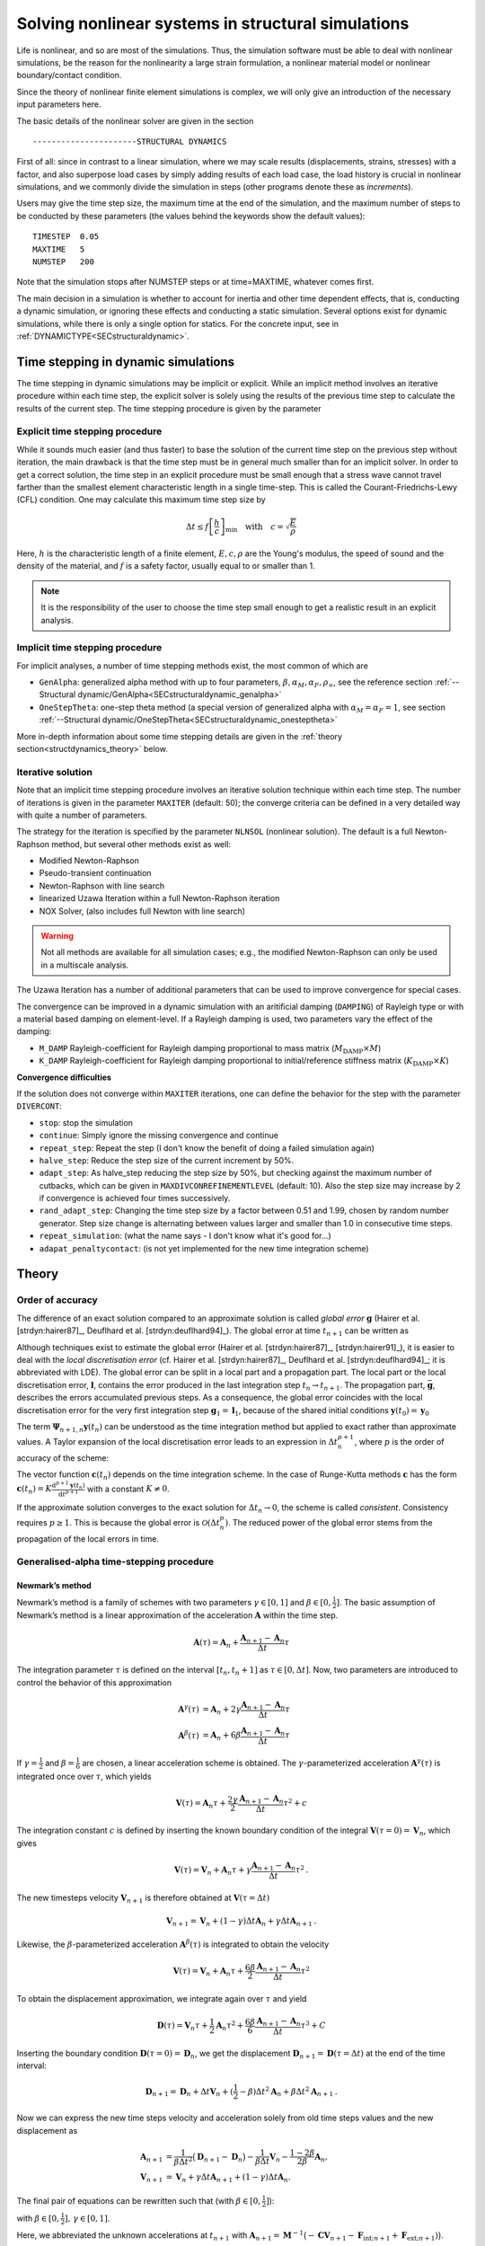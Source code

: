 Solving nonlinear systems in structural simulations
===================================================

Life is nonlinear, and so are most of the simulations. Thus, the simulation software must be able to deal with nonlinear simulations, be the reason for the nonlinearity a large strain formulation, a nonlinear material model or nonlinear boundary/contact condition.

Since the theory of nonlinear finite element simulations is complex, we will only give an introduction of the necessary input parameters here.

The basic details of the nonlinear solver are given in the section

::

   ----------------------STRUCTURAL DYNAMICS


First of all: since in contrast to a linear simulation,
where we may scale results (displacements, strains, stresses) with a factor, and also superpose load cases by simply adding results of each load case,
the load history is crucial in nonlinear simulations, and we commonly divide the simulation in steps (other programs denote these as *increments*).

Users may give the time step size, the maximum time at the end of the simulation, and the maximum number of steps to be conducted by these parameters (the values behind the keywords show the default values):

::

   TIMESTEP  0.05
   MAXTIME   5
   NUMSTEP   200

Note that the simulation stops after NUMSTEP steps or at time=MAXTIME, whatever comes first.

The main decision in a simulation is whether to account for inertia and other time dependent effects, that is, conducting a dynamic simulation, or ignoring these effects and conducting a static simulation. Several options exist for dynamic simulations, while there is only a single option for statics. For the concrete input, see in :ref:`DYNAMICTYPE<SECstructuraldynamic>`.

Time stepping in dynamic simulations
------------------------------------

The time stepping in dynamic simulations may be implicit or explicit. While an implicit method involves an iterative procedure within each time step, the explicit solver is solely using the results of the previous time step to calculate the results of the current step. The time stepping procedure is given by the parameter

Explicit time stepping procedure
~~~~~~~~~~~~~~~~~~~~~~~~~~~~~~~~

While it sounds much easier (and thus faster) to base the solution of the current time step on the previous step without iteration, the main drawback is that the time step must be in general much smaller than for an implicit solver.  In order to get a correct solution, the time step in an explicit procedure must be small enough that a stress wave cannot travel farther than the smallest element characteristic length in a single time-step. This is called the Courant-Friedrichs-Lewy (CFL) condition. One may calculate this maximum time step size by

.. math::

   \Delta t \le f \left[ \frac{h}{c} \right]_{\min} \quad \text{with} \quad c=\sqrt{\frac{E}{\rho}}

Here, :math:`h` is the characteristic length of a finite element, :math:`E, c, \rho` are the Young's modulus, the speed of sound and the density of the material, and :math:`f` is a safety factor, usually equal to or smaller than 1.

.. note::

   It is the responsibility of the user to choose the time step small enough
   to get a realistic result in an explicit analysis.

Implicit time stepping procedure
~~~~~~~~~~~~~~~~~~~~~~~~~~~~~~~~
For implicit analyses, a number of time stepping methods exist, the most common of which are

- ``GenAlpha``: generalized alpha method with up to four parameters, :math:`\beta, \alpha_M, \alpha_F, \rho_\infty`, see the reference section :ref:`--Structural dynamic/GenAlpha<SECstructuraldynamic_genalpha>`
- ``OneStepTheta``: one-step theta method (a special version of generalized alpha with :math:`\alpha_M=\alpha_F=1`,
  see section :ref:`--Structural dynamic/OneStepTheta<SECstructuraldynamic_onesteptheta>`

More in-depth information about some time stepping details are given in the :ref:`theory section<structdynamics_theory>` below.


Iterative solution
~~~~~~~~~~~~~~~~~~

Note that an implicit time stepping procedure involves an iterative solution technique within each time step.
The number of iterations is given in the parameter ``MAXITER`` (default: 50); the converge criteria can be defined in a very detailed way with quite a number of parameters.

The strategy for the iteration is specified by the parameter ``NLNSOL`` (nonlinear solution). The default is a full Newton-Raphson method, but several other methods exist as well:

- Modified Newton-Raphson
- Pseudo-transient continuation
- Newton-Raphson with line search
- linearized Uzawa Iteration within a full Newton-Raphson iteration
- NOX Solver, (also includes full Newton with line search)

.. warning::

   Not all methods are available for all simulation cases;
   e.g., the modified Newton-Raphson can only be used in a multiscale analysis.

The Uzawa Iteration has a number of additional parameters that can be used to improve convergence for special cases.

The convergence can be improved in a dynamic simulation with an aritificial damping (``DAMPING``) of Rayleigh type or with a material based damping on element-level. If a Rayleigh damping is used, two parameters vary the effect of the damping:

- ``M_DAMP`` Rayleigh-coefficient for Rayleigh damping proportional to mass matrix (:math:`M_\text{DAMP} \times M`)
- ``K_DAMP`` Rayleigh-coefficient for Rayleigh damping proportional to initial/reference stiffness matrix (:math:`K_\text{DAMP} \times K`)


**Convergence difficulties**

If the solution does not converge within ``MAXITER`` iterations,
one can define the behavior for the step with the parameter ``DIVERCONT``:

- ``stop``: stop the simulation
- ``continue``: Simply ignore the missing convergence and continue
- ``repeat_step``: Repeat the step (I don't know the benefit of doing a failed simulation again)
- ``halve_step``: Reduce the step size of the current increment by 50%.
- ``adapt_step``: As halve_step reducing the step size by 50%, but checking against the maximum number of cutbacks,
  which can be given in ``MAXDIVCONREFINEMENTLEVEL`` (default: 10).
  Also the step size may increase by 2 if convergence is achieved four times successively.
- ``rand_adapt_step``: Changing the time step size by a factor between 0.51 and 1.99, chosen by random number generator.
  Step size change is alternating between values larger and smaller than 1.0 in consecutive time steps.
- ``repeat_simulation``: (what the name says - I don't know what it's good for...)
- ``adapat_penaltycontact``: (is not yet implemented for the new time integration scheme)


.. _structdynamics_theory:


Theory
-------------------

Order of accuracy
~~~~~~~~~~~~~~~~~

The difference of an exact solution compared to an approximate solution
is called *global error* :math:`\boldsymbol{g}` (Hairer et al.
[strdyn:hairer87]_, Deuflhard et al.
[strdyn:deuflhard94]_). The global error at time
:math:`t_{n+1}` can be written as

.. math:: \boldsymbol{g}_{n+1} = \boldsymbol{y}(t_{n+1}) - \boldsymbol{y}_{n+1} \text{.}
   :label: globalerror



Although techniques exist to estimate the global error (Hairer et al.
[strdyn:hairer87]_, [strdyn:hairer91]_), it is easier to
deal with the *local discretisation error* (cf. Hairer et al.
[strdyn:hairer87]_, Deuflhard et al.
[strdyn:deuflhard94]_; it is abbreviated with LDE). The
global error can be split in a local part and a propagation part. The
local part or the local discretisation error, :math:`\boldsymbol{l}`,
contains the error produced in the last integration step
:math:`t_n \to t_{n+1}`. The propagation part,
:math:`\bar{\boldsymbol{g}}`, describes the errors accumulated previous
steps. As a consequence, the global error coincides with the local
discretisation error for the very first integration step
:math:`\boldsymbol{g}_1 = \boldsymbol{l}_1`, because of the shared
initial conditions :math:`\boldsymbol{y}(t_0) = \boldsymbol{y}_0`

.. math::
   :label: adap:ge-lde-prop

   \boldsymbol{g}_{n+1} & = \boldsymbol{y}(t_{n+1}) - \boldsymbol{y}_{n+1}

   & = \boldsymbol{\Phi}_{n+1,n} \boldsymbol{y}(t_n) - \boldsymbol{\Psi}_{n+1,n} \boldsymbol{y}_n

   & = \underbrace{\boldsymbol{\Phi}_{n+1,n} \boldsymbol{y}(t_n) -
   \boldsymbol{\Psi}_{n+1,n} \boldsymbol{y}(t_n)}_{\text{LDE}}
   \,+\, \underbrace{\boldsymbol{\Psi}_{n+1,n} \boldsymbol{y}(t_n) -
   \boldsymbol{\Psi}_{n+1,n} \boldsymbol{y}_n}_{\text{propagation}}

   & = \boldsymbol{l}_{n+1} \,+\, \bar{\boldsymbol{g}}_{n+1,0} \text{.}

The term :math:`\boldsymbol{\Psi}_{n+1,n} \boldsymbol{y}(t_n)` can be
understood as the time integration method but applied to exact rather
than approximate values. A Taylor expansion of the local discretisation
error leads to an expression in :math:`\Delta t_n^{p+1}`, where
:math:`p` is the order of accuracy of the scheme:

.. math::
   :label: lde

     \boldsymbol{l}_{n+1}
     = \mathcal{O}(\Delta t_n^{p+1})
     = \boldsymbol{c}(t_n)\, \Delta t_n^{p+1} + \mathcal{O}(\Delta t_n^{p+2})
     \quad\text{with}\quad
     \boldsymbol{c}(t_n) \neq \boldsymbol{0}
     \text{.}

The vector function :math:`\boldsymbol{c}(t_n)` depends on the time integration scheme.
In the case of Runge-Kutta methods
:math:`\boldsymbol{c}` has the form
:math:`\boldsymbol{c}(t_n) = K \frac{\mathrm{d}^{p+1} \boldsymbol{y}(t_n)}{\mathrm{d}
t^{p+1}}` with a constant :math:`K \neq 0`.

If the approximate solution converges to the exact solution for
:math:`\Delta t_n\to0`, the scheme is called *consistent*. Consistency
requires :math:`p\geq1`. This is because the global error is
:math:`\mathcal{O}(\Delta t_n^p)`. The reduced power of the global error
stems from the propagation of the local errors in time.

Generalised-alpha time-stepping procedure
~~~~~~~~~~~~~~~~~~~~~~~~~~~~~~~~~~~~~~~~~~~~~~~~~~~


Newmark’s method
^^^^^^^^^^^^^^^^

Newmark’s method is a family of
schemes with two parameters :math:`\gamma\in[0,1]` and
:math:`\beta\in[0,\frac{1}{2}]`. The basic assumption of Newmark’s
method is a linear approximation of the acceleration
:math:`\boldsymbol{A}` within the time step.

.. math:: \boldsymbol{A}(\tau) = \boldsymbol{A}_n + \frac{\boldsymbol{A}_{n+1} - \boldsymbol{A}_n}{\Delta t}\tau

The integration parameter :math:`\tau` is defined on the interval
:math:`[t_n,t_n+1]` as :math:`\tau \in[0,\Delta t]`. Now, two parameters
are introduced to control the behavior of this approximation

.. math::

   \boldsymbol{A}^\gamma(\tau) &= \boldsymbol{A}_n + 2\gamma \frac{\boldsymbol{A}_{n+1} - \boldsymbol{A}_n}{\Delta t}\tau\\
   \boldsymbol{A}^\beta(\tau) &= \boldsymbol{A}_n + 6\beta  \frac{\boldsymbol{A}_{n+1} - \boldsymbol{A}_n}{\Delta t}\tau

If :math:`\gamma=\frac{1}{2}` and :math:`\beta=\frac{1}{6}` are chosen,
a linear acceleration scheme is obtained. The
:math:`\gamma`-parameterized acceleration
:math:`\boldsymbol{A}^\gamma(\tau)` is integrated once over
:math:`\tau`, which yields

.. math:: \boldsymbol{V}(\tau) = \boldsymbol{A}_n \tau + \frac{2\gamma}{2}\frac{\boldsymbol{A}_{n+1} - \boldsymbol{A}_n}{\Delta t}\tau^2 + c

The integration constant :math:`c` is defined by inserting the known
boundary condition of the integral
:math:`\boldsymbol{V}(\tau=0) = \boldsymbol{V}_n`, which gives

.. math:: \boldsymbol{V}(\tau) = \boldsymbol{V}_n + \boldsymbol{A}_n \tau + \gamma\frac{\boldsymbol{A}_{n+1} - \boldsymbol{A}_n}{\Delta t}\tau^2\text{.}

The new timesteps velocity :math:`\boldsymbol{V}_{n+1}` is therefore
obtained at :math:`\boldsymbol{V}(\tau = \Delta t)`

.. math:: \boldsymbol{V}_{n+1} = \boldsymbol{V}_n + (1-\gamma)\Delta t\boldsymbol{A}_n  + \gamma\Delta t\boldsymbol{A}_{n+1}\text{.}

Likewise, the :math:`\beta`-parameterized acceleration
:math:`\boldsymbol{A}^\beta(\tau)` is integrated to obtain the velocity

.. math:: \boldsymbol{V}(\tau) = \boldsymbol{V}_n + \boldsymbol{A}_n \tau + \frac{6\beta}{2}\frac{\boldsymbol{A}_{n+1} - \boldsymbol{A}_n}{\Delta t}\tau^2

To obtain the displacement approximation, we integrate again over
:math:`\tau` and yield

.. math:: \boldsymbol{D}(\tau) = \boldsymbol{V}_n \tau + \frac{1}{2}\boldsymbol{A}_n \tau^2 + \frac{6\beta}{6}\frac{\boldsymbol{A}_{n+1} - \boldsymbol{A}_n}{\Delta t}\tau^3 + C

Inserting the boundary condition
:math:`\boldsymbol{D}(\tau=0) = \boldsymbol{D}_n`, we get the
displacement
:math:`\boldsymbol{D}_{n+1} = \boldsymbol{D}(\tau = \Delta t)` at the
end of the time interval:

.. math:: \boldsymbol{D}_{n+1} = \boldsymbol{D}_n + \Delta t\boldsymbol{V}_n  + (\frac{1}{2}-\beta)\Delta t^2\boldsymbol{A}_n + \beta\Delta t^2\boldsymbol{A}_{n+1}\text{.}

Now we can express the new time steps velocity and acceleration solely
from old time steps values and the new displacement as

.. math::

     \boldsymbol{A}_{n+1}
     &= \frac{1}{\beta\Delta t^2} \big( \boldsymbol{D}_{n+1} - \boldsymbol{D}_n \big)
     - \frac{1}{\beta \Delta t} \boldsymbol{V}_n
     - \frac{1-2\beta}{2\beta} \boldsymbol{A}_n\text{,}\\
       \boldsymbol{V}_{n+1}
     &= \boldsymbol{V}_{n} + \gamma\Delta t\boldsymbol{A}_{n+1} + (1-\gamma)\Delta t\boldsymbol{A}_n\text{.}

The final pair of equations can be rewritten such that (with
:math:`\beta\in[0,\frac{1}{2}]`):

.. math::
   :label: newmark

   \dfrac{\boldsymbol{D}_{n+1} - \boldsymbol{D}_n}{\Delta t}
      & =  \boldsymbol{V}_n + \frac{\Delta t}{2} \big(2\beta \boldsymbol{A}_{n+1} + (1-2\beta) \boldsymbol{A}_n \big) \\
   \dfrac{\boldsymbol{V}_{n+1} - \boldsymbol{V}_n}{\Delta t}
      & = \gamma \boldsymbol{A}_{n+1} + (1-\gamma)\boldsymbol{A}_n

with :math:`\beta \in [0,\frac{1}{2}], \, \gamma \in [0,1]`.

Here, we abbreviated the unknown accelerations at :math:`t_{n+1}`
with :math:`\boldsymbol{A}_{n+1} = \boldsymbol{M}^{-1} \big( -\boldsymbol{C} \boldsymbol{V}_{n+1} -
\boldsymbol{F}_{\text{int};n+1} + \boldsymbol{F}_{\text{ext};n+1}) \big)`.

This temporal discretisation leads to a fully discretised set of
equations of motion:

.. math::

   \boldsymbol{M} \boldsymbol{A}_{n+1}
     + \boldsymbol{C} \boldsymbol{V}_{n+1}
     + \boldsymbol{F}_{\text{int}}(\boldsymbol{D}_{n+1})
     = \boldsymbol{F}_{\text{ext}}(t_{n+1})
     \text{.}

This completely discretised equation of motion is primarily an
:math:`\mathit{ndof}`-dimensional system of nonlinear equations in the
unknown displacements :math:`\boldsymbol{D}_{n+1}`. This statements can
be clarified by writing Newmark’s method such that the velocity and
acceleration at :math:`t_{n+1}` are given depending on the displacements
:math:`\boldsymbol{D}_{n+1}`:

.. math::
   :label: newmark-velnew

    \boldsymbol{V}_{n+1}(\boldsymbol{D}_{n+1})
    &  = \frac{\gamma}{\beta\, \Delta t} \big( \boldsymbol{D}_{n+1} - \boldsymbol{D}_n \big)
      - \frac{\gamma-\beta}{\beta} \boldsymbol{V}_{n}
      - \frac{\gamma-2\beta}{2\beta}\Delta t\boldsymbol{A}_n
      \text{,} \\
      \boldsymbol{A}_{n+1}(\boldsymbol{D}_{n+1})
    &  = \frac{1}{\beta\, \Delta t^2} \big( \boldsymbol{D}_{n+1} - \boldsymbol{D}_n \big)
      - \frac{1}{\beta\,\Delta t} \boldsymbol{V}_{n}
      - \frac{1-2\beta}{2\beta} \boldsymbol{A}_n
      \text{.}

Generalised-alpha method
^^^^^^^^^^^^^^^^^^^^^^^^

The key idea behind the generalised-alpha method
[strdyn:chung95]_ is a modification of the time point
at which the discretised equations of motion is evaluated. Newmark’s
method searches for equilibrium at the end of the current time step
:math:`[t_n,t_{n+1}]`, i.e.at the time :math:`t_{n+1}`. The
generalised-alpha method shifts this evaluation point to generalised
mid-points :math:`t_{n+1-\alpha_\text{f}}` and
:math:`t_{n+1-\alpha_\text{m}}`, respectively. The non-linear equation
of motion becomes at the generalised mid-point

  .. math::

     \boldsymbol{M} \boldsymbol{A}_{n+1-\alpha_\text{m}}
       + \boldsymbol{C} \boldsymbol{V}_{n+1-\alpha_\text{f}}
       + \boldsymbol{F}_{\text{int};n+1-\alpha_\text{f}}
       = \boldsymbol{F}_{\text{ext};n+1-\alpha_\text{f}}

The mid accelerations, velocities, displacements and external forces
are defined as linear combinations of the corresponding start and end
vector:

.. math::
   :label: genalpha-middef

   &   \left. \boldsymbol{A}_{n+1-\alpha_\text{m}}
       := \big( 1- \alpha_\text{m} \big) \boldsymbol{A}_{n+1}
       + \alpha_\text{m} \boldsymbol{A}_n
       \right\} \quad \alpha_\text{m} \in[0,1]
   \\
   &\left. \begin{array}{lll}
     \boldsymbol{V}_{n+1-\alpha_\text{f}}
         & := &\big( 1- \alpha_\text{f} \big) \boldsymbol{V}_{n+1}
         + \alpha_\text{f} \boldsymbol{V}_n
     \\
     \boldsymbol{D}_{n+1-\alpha_\text{f}}
         & := & \left( 1- \alpha_\text{f} \right) \boldsymbol{D}_{n+1}
         + \alpha_\text{f} \boldsymbol{D}_n
     \\Large
     \boldsymbol{F}_{\text{ext};n+1-\alpha_\text{f}}
        & := &\big( 1- \alpha_\text{f} \big) \boldsymbol{F}_{\text{ext};n+1}
         + \alpha_\text{f} \boldsymbol{F}_{\text{ext};n}
   \end{array} \right\}  \quad \alpha_\text{f} \in[0,1]

with the parameters :math:`\alpha_\text{m},\alpha_\text{f}\in[0,1]`.
There two possibilities for the internal mid-forces
:math:`\boldsymbol{F}_{\text{int},\text{mid}}`. Either they are
defined as well by a linear combination (which we call ‘TR-like’) or
by inserting mid-displacements (which we call ‘IMR-like’), i.e.

***TR-like**

.. math::

   \boldsymbol{F}_{\text{int};n+1-\alpha_\text{f}}
         := \big( 1- \alpha_\text{f} \big) \boldsymbol{F}_{\text{int}}(\boldsymbol{D}_{n+1})
         + \alpha_\text{f} \boldsymbol{F}_{\text{int}}(\boldsymbol{D}_{n})

**IMR-like**

.. math::

   \boldsymbol{F}_ {\text{int};n+1-\alpha_\text{f}} :=  \boldsymbol{F}_{\text{int}}(\boldsymbol{D}_{n+1-\alpha_\text{f}})

The end-point accelerations and velocities, i.e. :math:`\boldsymbol{A}_{n+1}` and :math:`\boldsymbol{V}_{n+1}`, are
related linearly to the end-point displacements
:math:`\boldsymbol{D}_{n+1}` by Newmark’s method
:eq:`newmark-velnew`. Therefore,
the mid-equilibrium can be still thought of a system of nonlinear
equations in :math:`\boldsymbol{D}_{n+1}`. Let us again write the
unknown mid-velocities and mid-accelerations in terms of
:math:`\boldsymbol{D}_{n+1}`:

.. math::
   :label: genalpha-velnew

   \boldsymbol{V}_{n+1-\alpha_\text{f}}(\boldsymbol{D}_{n+1})
   &  = \frac{(1-\alpha_\text{f})\gamma}{\beta\, \Delta t} \big( \boldsymbol{D}_{n+1} -
        \boldsymbol{D}_n \big)
      - \frac{(1-\alpha_\text{f})\gamma-\beta}{\beta} \boldsymbol{V}_{n}
      - \frac{(1-\alpha_\text{f})(\gamma-2\beta)}{2\beta}\Delta t\boldsymbol{A}_n
      \text{,}
   \\
   \boldsymbol{A}_{n+1-\alpha_\text{m}}(\boldsymbol{D}_{n+1})
   &  = \frac{1-\alpha_\text{m}}{\beta\, \Delta t^2}
      \big( \boldsymbol{D}_{n+1} - \boldsymbol{D}_n \big)
      - \frac{1-\alpha_\text{m}}{\beta\,\Delta t} \boldsymbol{V}_{n}
      - \frac{1-\alpha_\text{m}-2\beta}{2\beta} \boldsymbol{A}_n \text{.}

The mid-point internal force vector means in terms of assembled element
force vectors:

**\text{TR-like}**

.. math::

   \boldsymbol{F}_{\text{int};n+1-\alpha_\text{f}}
   &  = \big( 1- \alpha_\text{f} \big) \boldsymbol{F}_{\text{int};n+1}
       + \alpha_\text{f} \boldsymbol{F}_{\text{int};n}
   \\
   &  = \left( 1- \alpha_\text{f} \right) %  % assembly operator
   \mathchoice{
   \overset{\mathit{nele}}{\underset{e}{{\mbox{$\mathsf{A}$}}}}
   }{ {\mbox{\Large $\mathsf{A}$}}_{e}^{\mathit{nele}}
   }{ {\mbox{\Large $\mathsf{A}$}}_{e}^{\mathit{nele}}
   }{ {\mbox{\Large $\mathsf{A}$}}_{e}^{\mathit{nele}}
   } \boldsymbol{f}_\text{int}(\boldsymbol{d}_{n+1})
      + \alpha_\text{f} %  % assembly operator
   \mathchoice{
   \overset{\mathit{nele}}{\underset{e}{{\mbox{\huge $\mathsf{A}$}}}}
   }{{\mbox{\Large $\mathsf{A}$}}_{e}^{\mathit{nele}}
   }{{\mbox{\Large $\mathsf{A}$}}_{e}^{\mathit{nele}}
   }{{\mbox{\Large $\mathsf{A}$}}_{e}^{\mathit{nele}}
   } \boldsymbol{f}_\text{int}(\boldsymbol{d}_{n})

**IMR-like**

.. math::

   \boldsymbol{F}_{\text{int};n+1-\alpha_\text{f}}
   &  = \boldsymbol{F}_{\text{int}}(\boldsymbol{D}_{n+1-\alpha_\text{f}})
   \\
   & = %  % assembly operator
   \mathchoice{  % display style
   \overset{\mathit{nele}}{\underset{e}{\raisebox{-0.6ex}{\mbox{\huge $\mathsf{A}$}}}}
   }{  % text style
   \raisebox{-0.35ex}{\mbox{\Large $\mathsf{A}$}}_{e}^{\mathit{nele}}
   }{  % script style
   \raisebox{-0.35ex}{\mbox{\Large $\mathsf{A}$}}_{e}^{\mathit{nele}}
   }{  % scriptscript style
   \raisebox{-0.35ex}{\mbox{\Large $\mathsf{A}$}}_{e}^{\mathit{nele}}
   } \boldsymbol{f}_\text{int}(\boldsymbol{d}_{n+1-\alpha_\text{f}})
   = \mathchoice{  % display style
   \overset{\mathit{nele}}{\underset{e}{\raisebox{-0.6ex}{\mbox{\huge $\mathsf{A}$}}}}
   }{  % text style
   \raisebox{-0.35ex}{\mbox{\Large $\mathsf{A}$}}_{e}^{\mathit{nele}}
   }{  % script style
   \raisebox{-0.35ex}{\mbox{\Large $\mathsf{A}$}}_{e}^{\mathit{nele}}
   }{  % scriptscript style
   \raisebox{-0.35ex}{\mbox{\Large $\mathsf{A}$}}_{e}^{\mathit{nele}}
   } \int_{\Omega^{(e)}}\limits \left.\big(
     \frac{\partial\boldsymbol{E}(\boldsymbol{d})}{\partial
     \boldsymbol{d}}\big)^\mathrm{T}\right|_{\boldsymbol{d}_{n+1-\alpha_\text{f}}}
     \hspace{-2.5em}\boldsymbol{S}(\boldsymbol{d}_{n+1-\alpha_\text{f}})
     \, \mathrm{d}V

Linearisation and Newton–Raphson iteration
^^^^^^^^^^^^^^^^^^^^^^^^^^^^^^^^^^^^^^^^^^

The generalised mid-point-discretised linear momentum balance can be
written as an residual

  .. math::

     \boldsymbol{R}_\text{effdyn}(\boldsymbol{D}_{n+1})
       = \boldsymbol{M} \boldsymbol{A}_{n+1-\alpha_\text{m}}
       + \boldsymbol{C} \boldsymbol{V}_{n+1-\alpha_\text{f}}
       + \boldsymbol{F}_{\text{int};n+1-\alpha_\text{f}}
       - \boldsymbol{F}_{\text{ext};n+1-\alpha_\text{f}}
       \stackrel{!}{=} \boldsymbol{0}

  These nonlinear equations can be linearised at the end of the time
  step at :math:`t_{n+1}` with :math:`\boldsymbol{D}_{n+1}`:

  .. math::

     Lin\boldsymbol{R}_\text{effdyn}(\boldsymbol{D}_{n+1})
       = \boldsymbol{R}_\text{effdyn}(\boldsymbol{D}_{n+1}^i)
       + \left.\frac{\partial\boldsymbol{R}_\text{effdyn}(\boldsymbol{D}_{n+1})}
         {\partial\boldsymbol{D}_{n+1}}\right|^{i}  \Delta\boldsymbol{D}_{n+1}^{i+1}

in which the *dynamic effective tangential stiffness matrix*
:math:`\boldsymbol{K}_{\text{T}\,\text{effdyn}}` appears as the
differentiation of the dynamic effective residual with respect to the
displacements :math:`\boldsymbol{D}_{n+1}`. This stiffness matrix is
obtained detailed in

.. math::

   &  \boldsymbol{K}_{\text{T}\,\text{effdyn}}(\boldsymbol{D}_{n+1}^i)
        = \left.\frac{\partial\boldsymbol{R}(\boldsymbol{D}_{n+1})}{\partial\boldsymbol{D}_{n+1}}\right|^{i}
   \\
   &
       \quad = \Bigg.\Bigg[\boldsymbol{M}
               \underbrace{\frac{\partial\boldsymbol{A}_{n+1-\alpha_\text{m}}}{\partial\boldsymbol{A}_{n+1}}}_{1-\alpha_\text{m}}
               \underbrace{\frac{\partial\boldsymbol{A}_{n+1}}{\partial\boldsymbol{D}_{n+1}}}_{\frac{1}{\beta\Delta t^2}}
        +     \boldsymbol{C}
               \underbrace{\frac{\partial\boldsymbol{V}_{n+1-\alpha_\text{f}}}{\partial\boldsymbol{V}_{n+1}}}_{1-\alpha_\text{f}}
               \underbrace{\frac{\partial\boldsymbol{V}_{n+1}}{\partial\boldsymbol{D}_{n+1}}}_{\frac{\gamma}{\beta\Delta t}}
        +     \frac{\partial\boldsymbol{F}_{\text{int},n+1-\alpha_\text{f}}}{\partial\boldsymbol{D}_{n+1}}
         \Bigg]\Bigg|^i
   \\
   &  \quad = \Bigg.\Bigg[
        \frac{1-\alpha_\text{m}}{\beta \Delta t^2} \boldsymbol{M}
        + \frac{(1-\alpha_\text{f})\gamma}{\beta\Delta t} \boldsymbol{C}
        + \frac{\partial\boldsymbol{F}_{\text{int},n+1-\alpha_\text{f}}}{\partial\boldsymbol{D}_{n+1}}
        \Bigg]\Bigg|^i

with

.. math::

     \begin{aligned}
        \text{TR-like} & \quad \frac{\partial\boldsymbol{F}_{\text{int},n+1-\alpha_\text{f}}}{\partial\boldsymbol{D}_{n+1}}
        = \frac{\partial\boldsymbol{F}_{\text{int}}(\boldsymbol{D}_{n+1-\alpha_\text{f}})}{\partial\boldsymbol{D}_{n+1-\alpha_\text{f}}}
        \frac{\partial\boldsymbol{D}_{n+1-\alpha_\text{f}}}{\partial\boldsymbol{D}_{n+1}}
        = \big( 1-\alpha_\text{f} \big)  \boldsymbol{K}_\text{T}(\boldsymbol{D}_{n+1-\alpha_\text{f}})
     \\
        \text{IMR-like} & \quad \begin{array}{ll} \frac{\partial\boldsymbol{F}_{\text{int},n+1-\alpha_\text{f}}}{\partial\boldsymbol{D}_{n+1}}
        & = \frac{\partial}{\partial\boldsymbol{D}_{n+1}} \Big( \big( 1- \alpha_\text{f} \big) \boldsymbol{F}_{\text{int}}(\boldsymbol{D}_{n+1})
         + \alpha_\text{f} \boldsymbol{F}_{\text{int}}(\boldsymbol{D}_{n}) \Big) \\
        & = \big( 1-\alpha_\text{f} \big)  \frac{\partial\boldsymbol{F}_{\text{int}}(\boldsymbol{D}_{n+1})}{\partial\boldsymbol{D}_{n+1}}
        = \big( 1-\alpha_\text{f} \big) \boldsymbol{K}_\text{T}(\boldsymbol{D}_{n+1})
        \end{array}
     \end{aligned}

In a Newton–Raphson iteration the iterative displacement increment
:math:`\Delta\boldsymbol{D}_{n+1}^{i+1}` is calculated by solving

.. math::

   &  \boldsymbol{K}_{\text{T}\,\text{effdyn}}(\boldsymbol{D}_{n+1}^i)\, \Delta\boldsymbol{D}_{n+1}^{i+1}
     = - \boldsymbol{R}_\text{effdyn}(\boldsymbol{D}_{n+1}^i)
   \\
   & \qquad\qquad\qquad\leadsto\qquad
     \Delta\boldsymbol{D}_{n+1}^{i+1}
     = - {\boldsymbol{K}_{\text{T}\,\text{effdyn}}(\boldsymbol{D}_{n+1}^i)}^{-1} \boldsymbol{R}_\text{effdyn}(\boldsymbol{D}_{n+1}^i)

This allows to update the unknown displacements with

.. math::

   \boldsymbol{D}_{n+1}^{i+1}
     = \boldsymbol{D}_{n+1}^{i} + \Delta\boldsymbol{D}_{n+1}^{i+1} \text{.}

In essence, the actual right-hand-side
:math:`\boldsymbol{R}_\text{effdyn}(\boldsymbol{D}_{n+1}^{i})` depends
as shown only on the actual end-displacements
:math:`\boldsymbol{D}_{n+1}^{i+1}`, but it is convenient to calculate
:math:`\boldsymbol{R}_\text{effdyn}(\boldsymbol{D}_{n+1}^i)` using the
current mid-displacements, -velocities and -accelerations. These current
vectors can be calculated based on the formulas given in :eq:`genalpha-middef` or :eq:`genalpha-velnew`.
Optionally, they can be evaluated with an update mechanism with these
increments

.. math::

   \Delta\boldsymbol{D}_{n+1-\alpha_\text{f}}^{i+1}
   &   = \frac{\partial\boldsymbol{D}_{n+1-\alpha_\text{f}}}{\partial\boldsymbol{D}_{n+1}}
        \, \Delta\boldsymbol{D}_{n+1}^{i+1}
      = (1-\alpha_\text{f}) \, \Delta\boldsymbol{D}_{n+1}^{i+1}
   \\
      \Delta\boldsymbol{V}_{n+1-\alpha_\text{f}}^{i+1}
   &   = \frac{\partial\boldsymbol{V}_{n+1-\alpha_\text{f}}}{\partial\boldsymbol{D}_{n+1}}
        \, \Delta\boldsymbol{D}_{n+1}^{i+1}
      = \frac{(1-\alpha_\text{f})\gamma}{\beta \Delta t} \, \Delta\boldsymbol{D}_{n+1}^{i+1}
   \\
      \Delta\boldsymbol{A}_{n+1-\alpha_\text{m}}^{i+1}
   &   = \frac{\partial\boldsymbol{A}_{n+1-\alpha_\text{m}}}{\partial\boldsymbol{D}_{n+1}}
        \, \Delta\boldsymbol{D}_{n+1}^{i+1}
      = \frac{1-\alpha_\text{m}}{\beta \Delta t^2} \, \Delta\boldsymbol{D}_{n+1}^{i+1}

and the usual update procedure

.. math::

   \boldsymbol{D}_{n+1-\alpha_\text{f}}^{i+1}
   &  = \boldsymbol{D}_{n+1-\alpha_\text{f}}^{i}
      + \Delta\boldsymbol{D}_{n+1-\alpha_\text{f}}^{i+1}
   \\
      \boldsymbol{V}_{n+1-\alpha_\text{f}}^{i+1}
   &  = \boldsymbol{V}_{n+1-\alpha_\text{f}}^{i}
      + \Delta\boldsymbol{V}_{n+1-\alpha_\text{f}}^{i+1}
   \\
      \boldsymbol{A}_{n+1-\alpha_\text{m}}^{i+1}
   &  = \boldsymbol{A}_{n+1-\alpha_\text{m}}^{i}
      + \Delta\boldsymbol{A}_{n+1-\alpha_\text{m}}^{i+1}

The convergence of the Newton–Raphson iteration can be tested — for
instance — by checking the residual

.. math::

   \| \boldsymbol{R}_\text{effdyn}(\boldsymbol{D}_{n+1}^{i+1}) \| \leq \mathit{tol}
     \text{.}

A different relative convergence check is based on the displacement
increment:

.. math::

   \frac{\| \Delta\boldsymbol{D}_{n+1}^{i+1} \|}
     {\| \boldsymbol{D}_{n+1}^{i+1} - \boldsymbol{D}_n \|}
     \leq \mathit{tol}_\text{D}
     \text{.}

**Algorithm Newton–Raphson iteration**

.. note::

   struktogramm to be added.


Here we have used a very simple predictor for the new displacements (and
in consequence for velocities and accelerations): The previously
converged time step is used. More sophisticated predictors can be
constructed introducing extrapolation techniques or explicit time
integration schemes. For instance, the forward Euler time integration
scheme could be applied as a predictor (forward Euler was introduced in
the course “Finite Elemente”); however, forward Euler is not a
recommended choice.

Order of accuracy
^^^^^^^^^^^^^^^^^

According to the consideratins above, we can deduce the
order of accuracy of the displacement approximation given by the
generalised-alpha (GA) method. We achieve

.. math::

   \boldsymbol{l}_{n+1}^{\text{GA}}
   &  = \boldsymbol{D}(t_{n+1}) - \boldsymbol{\Psi}_{n+1,n}^{\text{GA}} \boldsymbol{D}(t_n)
   \\
   &  = \frac{\Delta t^3}{2} \Big( \frac{1}{3} - 2\beta + \alpha_\text{f} - \alpha_\text{m}\Big)
      \dot{\boldsymbol{A}}(t_n)
   \\
   &  + \frac{\Delta t^4}{4} \Big( \frac{1}{6} - 2\beta\big(1-\alpha_\text{f}+2\alpha_\text{m}\big) - (\alpha_\text{f}-\alpha_\text{m})(1-2\alpha_\text{m}) \Big)
      \ddot{\boldsymbol{A}}(t_n)
   \\
   &   + \mathcal{O}(\Delta t^5)

This equation implies: The displacements are always at least second order accurate
and they are even third order accurate
if :math:`\frac{1}{3} - 2\beta + \alpha_\text{f} - \alpha_\text{m} = 0`.

Since the governing equations are a set of second order ODEs, we provide
the LDE of the velocities as well. These are

.. math::

   \dot{\boldsymbol{l}}_{n+1}^{\text{GA}}
   &  = \boldsymbol{V}(t_{n+1}) - \dot{\boldsymbol{\Psi}}_{n+1,n}^{\text{GA}} \boldsymbol{V}(t_n)
   \\
   &  = \Delta t^2 \Big( \frac{1}{2} - \gamma + \alpha_\text{f} - \alpha_\text{m} \Big)
      \dot{\boldsymbol{A}}(t_n)
   \\
   &  + \frac{\Delta t^3}{2} \Big( \frac{1}{3} - \gamma\big(1-\alpha_\text{f}+2\alpha_\text{m}\big) - (\alpha_\text{f}-\alpha_\text{m})(1-2\alpha_\text{m}) \Big)
      \ddot{\boldsymbol{A}}(t_n)
   \\
   &   + \mathcal{O}(\Delta t^4)

in which :math:`\dot{\boldsymbol{l}}_{n+1}^{\text{GA}}` and :math:`\dot{\boldsymbol{\Psi}}_{n+1,n}^{\text{GA}}` do *not* imply a
time differentation – the dot is merely a notation. It can be seen the
velocities are second order accurate if :math:`\frac{1}{2} - \gamma + \alpha_\text{f} - \alpha_\text{m}` otherwise only first order.

The order of accuracy of the generalised-alpha method follows the lower
value of the order of the displacements or velocities.

As stated before, the semi-discrete equations of motion are second order ODE,
thus both LDEs have to be taken into account
and the worse value determines the overall order of accuracy according to Hairer et al [strdyn:hairer87]_, [strdyn:hairer91]_)



Time adaptivity
---------------

This section is an excerpt of [strdyn:bornemann03]_.

Based on indication of the local discretisation error
~~~~~~~~~~~~~~~~~~~~~~~~~~~~~~~~~~~~~~~~~~~~~~~~~~~~~~~~~~~~~~~~~~~~~~~~~~~~~~~

Different ways exist to adapt the time step size :math:`\Delta t`, here
we only apply an a posteriori method utilising the local discretisation
error (LDE).


Step size adaptivity
^^^^^^^^^^^^^^^^^^^^

Local error control is based on requiring the estimated local
discretisation error to stay below a user-defined tolerance
:math:`\mathit{tol}`. If the local discretisation error, resulting from
a time integration with time step size :math:`\Delta t_n`, is higher
than the tolerance, the step is repeated with a smaller step size. A
proposal for this smaller step size is the so-called ‘optimal’ step
size, denoted with :math:`\Delta t_n^*`, which is the time step size
resulting in a local discretisation error which is approximately equal
to the tolerance. The procedure is repeated until a small enough step
size is found. Then the ‘optimal’ time step size might be used as an
initial value for the next time step size
:math:`\Delta t_{n+1} = \Delta t_n^*`.

Therefore the basic requirement for the local discretisation error is

.. math::

     \|\boldsymbol{l}_{n+1}(\Delta t_n)\| \leq \varepsilon \quad ,

whereby the dimensionless tolerance :math:`\varepsilon>` is user-prescribed.
The above described procedure is contained in the following figure:

.. figure:: figures/adap-sch.jpg
   :alt: Diagram of LDE-based step size adaptivity
   :name: strdyn:fig:adap-sch
   :width: 60.0%

   Diagram of LDE-based step size adaptivity

Different norms, such as average, root-mean-square or infinity norm, can
be used to obtain a dimensionless scalar from the local discretisation
error vector.

The ‘optimal’ step size :math:`\Delta t_n^*` is derived in the following
equations. The starting point is the usual definition of the local
discretisation error in which the local discretisation error obtained
with :math:`\Delta t_n` is assumed to be larger than
:math:`\mathit{tol}`:

.. math::
   :label: LDE-old-step-size-greater-tol

   \| \boldsymbol{l}_{n+1}(\Delta t_n) \|
   \approx \boldsymbol{C}(t_n)\, \Delta t_n^{p+1}
   \geq \varepsilon
   \text{,}

   \| \boldsymbol{l}_{n+1}(\Delta t_n^*) \|
   \approx \boldsymbol{C}(t_n)\, {\Delta t_n^*}^{p+1}
   \approx \varepsilon
   \text{.}

The second equation can be transformed to

.. math::
   :label: LDE-new-step-size-approx-tol-2

   \boldsymbol{C}(t_n)
   \approx \frac{\| \boldsymbol{l}_{n+1}(\Delta t_n^*) \|}{{\Delta t_n^*}^{p+1}}
   \approx \frac{\varepsilon}{{\Delta t_n^*}^{p+1}}
   \text{.}

Introducing this equation into the first one from above, we get

.. math::
   :label: new-step-size

   \Delta t_n^* \leq \sqrt[{p+1}]{\frac{\varepsilon}{\|\boldsymbol{l}_{n+1}(\Delta t_n) \|}}\, \Delta t_n \text{.}

The ‘optimal’ step size corresponds to the lower bound in this equation.

Furthermore, the ‘optimal’ step size might be more reliable if the
tolerance is reduced by ‘safety’ scale factors

.. math::
   :label: new-step-size-scaled

   \Delta t_n^\text{new}
   = \min\big\{ \Delta t_\text{max}, \max\{\min\big( r_\text{max}, \max(r_\text{min}, s r^*)
   \Delta t_n, \Delta t_\text{min} \} \big\}
   \text{.}

In the previous equation the ‘optimal’ ratio is abbreviated with

.. math::
   :label: new-step-size-optscal

   r^* = \sqrt[{p+1}]{\frac{\varepsilon}{\|\boldsymbol{l}_{n+1}(\Delta t_n) \|}}
   \text{.}

The step size :math:`\Delta t_n^\text{new}`, see above, replaces the ‘optimal’ step size :math:`\Delta t_n^*` in the :ref:`outlined algorithm <strdyn:fig:adap-sch>`.
The factor :math:`r_\text{max}` limits the maximum size increase between two steps, :math:`r_\text{min}` bounds the decrease.
In the same spirit, a maximum and minimum step size, :math:`\Delta t_\text{max}` and :math:`\Delta t_\text{min}`, is
imposed to achieve a more robust algorithm. Sometimes, :math:`p` instead of :math:`(p+1)`
is used in the equation for :math:`r ^*` to reflect the order of the global error.

Generally speaking, estimations for the local discretisation error are
obtained by using two different time integration schemes A and B. The
comparison of results :math:`\boldsymbol{y}_{n+1}^\text{A}` to
:math:`\boldsymbol{y}_{n+1}^\text{B}` makes it possible to evaluate an
local discretisation error estimation of the lower-order method of
scheme A or B. If the results of the scheme A are kept to integrate
forward in time, then A is called *marching* time integration scheme.
The scheme B is only used to indicate the local discretisation error,
hence it is referred to as *auxiliary* scheme. The adaptive algorithm is
denoted with B/A.

The algorithms based on embedded Runge-Kutta methods are instances of
such local error control with time step adaption.

.. _`strdyn:sec:zx`:

Zienkiewicz and Xie indicator
~~~~~~~~~~~~~~~~~~~~~~~~~~~~~

Zienkiewicz and Xie presented in [strdyn:zienkiewicz91]_ a local error indicator for the
Newmark algorithm.
The estimator advantageously uses the member which integrates the displacements with third-order accuracy,
i.e., :math:`\beta=\frac{1}{6}`, :math:`\gamma` arbitrary.
The concept can be straight forwardly applied to the generalised-alpha method.

In essence, the general generalised-alpha method with second order accurate displacements
(dubbed here GA2) is considered as the marching time integration scheme.
Its third order accurate sibling GA3 is used as the auxiliary scheme to eventually obtain the local discretisation error estimation/indication of the displacements.

The GA2 and GA3 methods are implicit schemes, hence a direct calculation
with GA2 and GA3 would require two iterative solutions. This can be
overcome by avoiding a direct determination of the GA3. The results of
the marching GA2 method (:math:`\boldsymbol{D}_{n+1}^\text{GA2}`,
:math:`\boldsymbol{V}_{n+1}^\text{GA2}`,
:math:`\boldsymbol{A}_{n+1}^\text{GA2}`) can be used to explicitly
construct a third-order accurate result, which is related to the NM3 and
is called ZX here.

The ZX method is defined as

.. math::

   \boldsymbol{D}_{n+1}^\text{ZX}
     = \boldsymbol{D}_n + \Delta t_n \boldsymbol{V}_n + \frac{\Delta t^2}{3}\boldsymbol{A}_n
     + \frac{\Delta t^2}{6} \boldsymbol{A}_{n+1}^\text{GA2}
     \text{.}

The dependence of this algorithm on :math:`\boldsymbol{D}_{n+1}^\text{GA2}` is revealed by introducing :eq:`new-algo`

.. math::
   :label: new-algo

   \boldsymbol{D}_{n+1}^\text{ZX}
     = \frac{1}{6\beta} \Big( \boldsymbol{D}_{n+1}^\text{GA2}
     + (6\beta-1)(\boldsymbol{D}_n + \Delta t\boldsymbol{V}_n +
     \frac{\Delta t^2}{2}\boldsymbol{A}_n) \Big)
     \quad\text{with}\quad
     \beta\neq\frac{1}{6}
     \text{.}

The local discretisation error of the ZX is based on :eq:`new-algo` by expanding it in Taylor
series:

.. math::

   \boldsymbol{l}_{n+1}^\text{ZX}
     = \boldsymbol{D}(t_{n+1}) - \boldsymbol{\Psi}_{n+1,n}^\text{ZX}\boldsymbol{D}(t_n)
     = -\frac{\Delta t^4}{24} \bar{\boldsymbol{u}}^{(4)}(t_n) + \mathcal{O}(\Delta t^5)
     \text{,}

in which the third-order accuracy is shown.

Zienkiewicz and Xie’s indicator of the local discretisation error uses
the definitions of the local discretisation errors for the displacements
and assumes direct differences as feasible approximations

.. math::
   :label: zx-nm-lde1

   \boldsymbol{l}_{n+1}^\text{GA2}
   = \boldsymbol{D}(t_{n+1}) - \boldsymbol{\Psi}_{n+1,n}^\text{GA2}\boldsymbol{D}(t_n)
   \approx \boldsymbol{D}(t_{n+1}) - \boldsymbol{D}_{n+1}^\text{GA2}
   = \mathcal{O}(\Delta t^3)
   \text{,}

   \boldsymbol{l}_{n+1}^\text{ZX}
   = \boldsymbol{D}(t_{n+1}) - \boldsymbol{\Psi}_{n+1,n}^\text{ZX}
   \approx \boldsymbol{D}(t_{n+1}) - \boldsymbol{D}_{n+1}^\text{ZX}
   = \mathcal{O}(\Delta t^4)
   \text{.}

The above equations :eq:`zx-nm-lde1` are subtracted from
each other leading to

.. math::

   \boldsymbol{l}_{n+1}^\text{GA2}
     = \boldsymbol{D}_{n+1}^\text{ZX} -\boldsymbol{D}_{n+1}^\text{GA2}
     \text{,}

as :math:`\boldsymbol{l}_{n+1}^\text{ZX}` is negligible compared to
:math:`\boldsymbol{l}_{n+1}^\text{GA2}`. The indicator is given
alternatively as

.. math::

   \boldsymbol{l}_{n+1}^\text{GA2}
     = \frac{\Delta t^2}{6} ( 1 - 6\beta )
     \big( \boldsymbol{A}_{n+1}^\text{GA2} -\boldsymbol{A}_{n} \big)
     \text{,}

which coincides with the formula of Zienkiewicz and Xie
[strdyn:zienkiewicz91]_ except the sign.

The presented local discretization error estimator allows only to assess
the displacements, the velocities are not checked.
